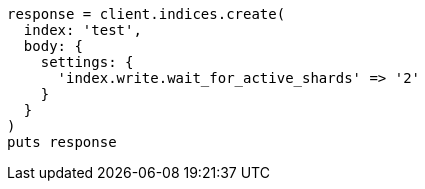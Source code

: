 [source, ruby]
----
response = client.indices.create(
  index: 'test',
  body: {
    settings: {
      'index.write.wait_for_active_shards' => '2'
    }
  }
)
puts response
----
